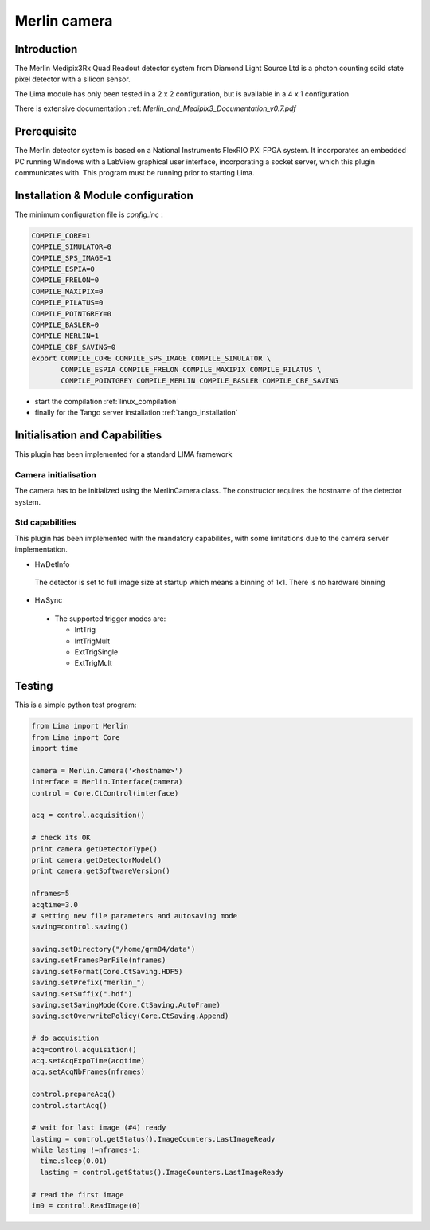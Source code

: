 .. _camera-merlin:

Merlin camera
-------------

.. image:: merlin.jpg
   :scale: 20 %


Introduction
````````````

The Merlin Medipix3Rx Quad Readout detector system from Diamond Light Source Ltd is a photon counting soild state pixel detector with a silicon sensor.

The Lima module has only been tested  in a 2 x 2 configuration, but is available in a 4 x 1 configuration

There is extensive documentation :ref: `Merlin_and_Medipix3_Documentation_v0.7.pdf`

Prerequisite
````````````
The Merlin detector system is based on a National Instruments FlexRIO PXI FPGA system.
It incorporates an embedded PC running Windows with a LabView graphical user interface, incorporating a socket server, which this plugin communicates with.
This program must be running prior to starting Lima.

Installation & Module configuration
```````````````````````````````````

The minimum configuration file is *config.inc* :

.. code-block:: sh

  COMPILE_CORE=1
  COMPILE_SIMULATOR=0
  COMPILE_SPS_IMAGE=1
  COMPILE_ESPIA=0
  COMPILE_FRELON=0
  COMPILE_MAXIPIX=0
  COMPILE_PILATUS=0
  COMPILE_POINTGREY=0
  COMPILE_BASLER=0
  COMPILE_MERLIN=1
  COMPILE_CBF_SAVING=0
  export COMPILE_CORE COMPILE_SPS_IMAGE COMPILE_SIMULATOR \
         COMPILE_ESPIA COMPILE_FRELON COMPILE_MAXIPIX COMPILE_PILATUS \
         COMPILE_POINTGREY COMPILE_MERLIN COMPILE_BASLER COMPILE_CBF_SAVING

-  start the compilation :ref:`linux_compilation`

-  finally for the Tango server installation :ref:`tango_installation`

Initialisation and Capabilities
```````````````````````````````
This plugin has been implemented for a standard LIMA framework

Camera initialisation
......................

The camera has to be initialized using the MerlinCamera class. The constructor requires the hostname of the detector system. 

Std capabilities
................

This plugin has been implemented with the mandatory capabilites, with some limitations due to the camera server implementation.

* HwDetInfo

 The detector is set to full image size at startup which means a binning of 1x1. There is no hardware binning

* HwSync

 - The supported trigger modes are:

   - IntTrig
   - IntTrigMult
   - ExtTrigSingle
   - ExtTrigMult
 
Testing
````````````
This is a simple python test program:

.. code-block:: python

  from Lima import Merlin
  from Lima import Core
  import time

  camera = Merlin.Camera('<hostname>')
  interface = Merlin.Interface(camera)
  control = Core.CtControl(interface)

  acq = control.acquisition()

  # check its OK
  print camera.getDetectorType()
  print camera.getDetectorModel()
  print camera.getSoftwareVersion()

  nframes=5
  acqtime=3.0
  # setting new file parameters and autosaving mode
  saving=control.saving()

  saving.setDirectory("/home/grm84/data")
  saving.setFramesPerFile(nframes)
  saving.setFormat(Core.CtSaving.HDF5)
  saving.setPrefix("merlin_")
  saving.setSuffix(".hdf")
  saving.setSavingMode(Core.CtSaving.AutoFrame)
  saving.setOverwritePolicy(Core.CtSaving.Append)

  # do acquisition
  acq=control.acquisition()
  acq.setAcqExpoTime(acqtime)
  acq.setAcqNbFrames(nframes) 
  
  control.prepareAcq()
  control.startAcq()

  # wait for last image (#4) ready
  lastimg = control.getStatus().ImageCounters.LastImageReady
  while lastimg !=nframes-1:
    time.sleep(0.01)
    lastimg = control.getStatus().ImageCounters.LastImageReady
 
  # read the first image
  im0 = control.ReadImage(0)
